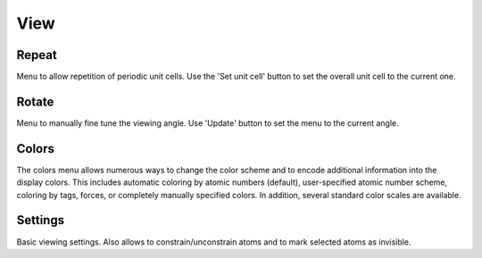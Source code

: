 .. module:: view

====
View
====

Repeat
------
Menu to allow repetition of periodic unit cells. Use the 'Set unit cell'
button to set the overall unit cell to the current one.

Rotate
------
Menu to manually fine tune the viewing angle. Use 'Update' button to
set the menu to the current angle.

Colors
------
The colors menu allows numerous ways to change the color scheme and to
encode additional information into the display colors. This includes
automatic coloring by atomic numbers (default), user-specified atomic
number scheme, coloring by tags, forces, or completely manually
specified colors. In addition, several standard color scales are
available.

Settings
--------
Basic viewing settings. Also allows to constrain/unconstrain atoms and
to mark selected atoms as invisible.
